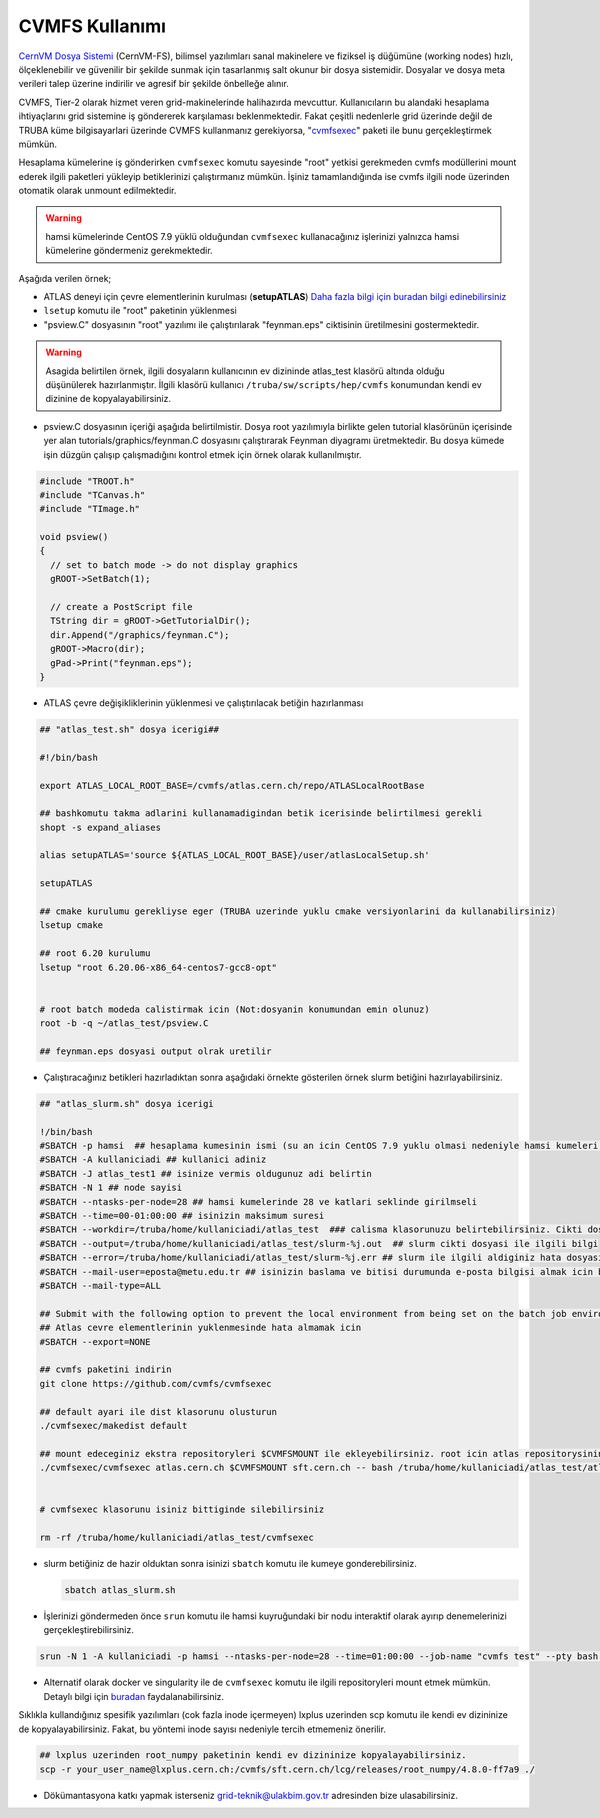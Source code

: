 .. _cvmfs-kilavuzu:

CVMFS Kullanımı
--------------------------

`CernVM Dosya Sistemi <https://cvmfs.readthedocs.io/en/stable/index.html>`_ (CernVM-FS), bilimsel yazılımları sanal makinelere ve fiziksel iş düğümüne (working nodes) hızlı, ölçeklenebilir ve güvenilir bir şekilde sunmak için tasarlanmış salt okunur bir dosya sistemidir. Dosyalar ve dosya meta verileri talep üzerine indirilir ve agresif bir şekilde önbelleğe alınır.

CVMFS, Tier-2 olarak hizmet veren grid-makinelerinde halihazırda mevcuttur. Kullanıcıların bu alandaki hesaplama ihtiyaçlarını grid sistemine iş göndererek  karşılaması beklenmektedir. Fakat çeşitli nedenlerle grid üzerinde değil de TRUBA küme bilgisayarlari üzerinde CVMFS kullanmanız gerekiyorsa, "`cvmfsexec <https://github.com/cvmfs/cvmfsexec>`_" paketi ile bunu gerçekleştirmek mümkün.

Hesaplama kümelerine iş gönderirken ``cvmfsexec`` komutu sayesinde "root" yetkisi gerekmeden cvmfs modüllerini mount ederek ilgili paketleri yükleyip betiklerinizi çalıştırmanız mümkün. İşiniz tamamlandığında ise cvmfs ilgili node üzerinden otomatik olarak unmount edilmektedir. 

.. warning::

    hamsi kümelerinde CentOS 7.9 yüklü  olduğundan ``cvmfsexec`` kullanacağınız işlerinizi yalnızca hamsi kümelerine göndermeniz gerekmektedir. 

Aşağıda verilen örnek;  

- ATLAS deneyi için çevre elementlerinin kurulması (**setupATLAS**) `Daha fazla bilgi için buradan bilgi edinebilirsiniz <https://twiki.atlas-canada.ca/bin/view/AtlasCanada/ATLASLocalRootBase2#lcgenv_lsetup_lcgenv>`_

- ``lsetup`` komutu ile "root" paketinin yüklenmesi

- "psview.C" dosyasının "root" yazılımı ile çalıştırılarak "feynman.eps" ciktisinin üretilmesini gostermektedir.

.. warning::

    Asagida belirtilen örnek, ilgili dosyaların kullanıcının ev dizininde atlas\_test klasörü altında  olduğu  düşünülerek hazırlanmıştır. İlgili klasörü kullanıcı ``/truba/sw/scripts/hep/cvmfs`` konumundan kendi ev dizinine de kopyalayabilirsiniz. 

- psview.C dosyasının  içeriği  aşağıda  belirtilmistir. Dosya root yazılımıyla birlikte gelen tutorial klasörünün içerisinde yer alan tutorials/graphics/feynman.C dosyasını çalıştırarak Feynman diyagramı üretmektedir. Bu dosya kümede işin düzgün çalışıp çalışmadığını kontrol etmek için örnek olarak kullanılmıştır.

.. code:: c

    #include "TROOT.h"
    #include "TCanvas.h"
    #include "TImage.h"

    void psview()
    {
      // set to batch mode -> do not display graphics
      gROOT->SetBatch(1);

      // create a PostScript file
      TString dir = gROOT->GetTutorialDir();
      dir.Append("/graphics/feynman.C");
      gROOT->Macro(dir);
      gPad->Print("feynman.eps");
    }


- ATLAS çevre değişikliklerinin yüklenmesi ve çalıştırılacak betiğin hazırlanması

.. code:: bash


    ## "atlas_test.sh" dosya icerigi##

    #!/bin/bash

    export ATLAS_LOCAL_ROOT_BASE=/cvmfs/atlas.cern.ch/repo/ATLASLocalRootBase

    ## bashkomutu takma adlarini kullanamadigindan betik icerisinde belirtilmesi gerekli
    shopt -s expand_aliases

    alias setupATLAS='source ${ATLAS_LOCAL_ROOT_BASE}/user/atlasLocalSetup.sh'

    setupATLAS

    ## cmake kurulumu gerekliyse eger (TRUBA uzerinde yuklu cmake versiyonlarini da kullanabilirsiniz) 
    lsetup cmake

    ## root 6.20 kurulumu
    lsetup "root 6.20.06-x86_64-centos7-gcc8-opt"


    # root batch modeda calistirmak icin (Not:dosyanin konumundan emin olunuz)
    root -b -q ~/atlas_test/psview.C

    ## feynman.eps dosyasi output olrak uretilir



- Çalıştıracağınız betikleri hazırladıktan sonra aşağıdaki örnekte gösterilen örnek slurm betiğini hazırlayabilirsiniz.

.. code:: bash

    ## "atlas_slurm.sh" dosya icerigi

    !/bin/bash
    #SBATCH -p hamsi  ## hesaplama kumesinin ismi (su an icin CentOS 7.9 yuklu olmasi nedeniyle hamsi kumeleri zorunlu)
    #SBATCH -A kullaniciadi ## kullanici adiniz
    #SBATCH -J atlas_test1 ## isinize vermis oldugunuz adi belirtin
    #SBATCH -N 1 ## node sayisi 
    #SBATCH --ntasks-per-node=28 ## hamsi kumelerinde 28 ve katlari seklinde girilmseli
    #SBATCH --time=00-01:00:00 ## isinizin maksimum suresi 
    #SBATCH --workdir=/truba/home/kullaniciadi/atlas_test  ### calisma klasorunuzu belirtebilirsiniz. Cikti dosylariniz da bunun icerisinde yer alacaktir.
    #SBATCH --output=/truba/home/kullaniciadi/atlas_test/slurm-%j.out  ## slurm cikti dosyasi ile ilgili bilgi
    #SBATCH --error=/truba/home/kullaniciadi/atlas_test/slurm-%j.err ## slurm ile ilgili aldiginiz hata dosyasinin yeri
    #SBATCH --mail-user=eposta@metu.edu.tr ## isinizin baslama ve bitisi durumunda e-posta bilgisi almak icin belirtin
    #SBATCH --mail-type=ALL

    ## Submit with the following option to prevent the local environment from being set on the batch job environment.
    ## Atlas cevre elementlerinin yuklenmesinde hata almamak icin 
    #SBATCH --export=NONE

    ## cvmfs paketini indirin
    git clone https://github.com/cvmfs/cvmfsexec

    ## default ayari ile dist klasorunu olusturun
    ./cvmfsexec/makedist default

    ## mount edeceginiz ekstra repositoryleri $CVMFSMOUNT ile ekleyebilirsiniz. root icin atlas repositorysinin disinda sft.cern.ch repositorysi de gerekmekte
    ./cvmfsexec/cvmfsexec atlas.cern.ch $CVMFSMOUNT sft.cern.ch -- bash /truba/home/kullaniciadi/atlas_test/atlas_test.sh


    # cvmfsexec klasorunu isiniz bittiginde silebilirsiniz

    rm -rf /truba/home/kullaniciadi/atlas_test/cvmfsexec


- slurm betiğiniz de hazir olduktan sonra isinizi ``sbatch`` komutu ile kumeye gonderebilirsiniz.

  .. code:: bash

      sbatch atlas_slurm.sh


- İşlerinizi göndermeden önce ``srun`` komutu ile hamsi kuyruğundaki bir nodu interaktif olarak ayırıp denemelerinizi gerçekleştirebilirsiniz.

.. code:: bash

    srun -N 1 -A kullaniciadi -p hamsi --ntasks-per-node=28 --time=01:00:00 --job-name "cvmfs test" --pty bash -i



- Alternatif olarak docker ve singularity ile de ``cvmfsexec`` komutu ile ilgili repositoryleri mount etmek mümkün. Detaylı bilgi için `buradan <https://github.com/cvmfs/cvmfsexec>`_ faydalanabilirsiniz.


Sıklıkla kullandığınız spesifik yazılımları (cok fazla inode içermeyen) lxplus uzerinden scp komutu ile kendi ev dizininize de kopyalayabilirsiniz. Fakat, bu yöntemi inode sayısı  nedeniyle tercih etmemeniz önerilir.

.. code:: bash

    ## lxplus uzerinden root_numpy paketinin kendi ev dizininize kopyalayabilirsiniz.
    scp -r your_user_name@lxplus.cern.ch:/cvmfs/sft.cern.ch/lcg/releases/root_numpy/4.8.0-ff7a9 ./

- Dökümantasyona katkı yapmak isterseniz grid-teknik@ulakbim.gov.tr adresinden bize ulasabilirsiniz.
